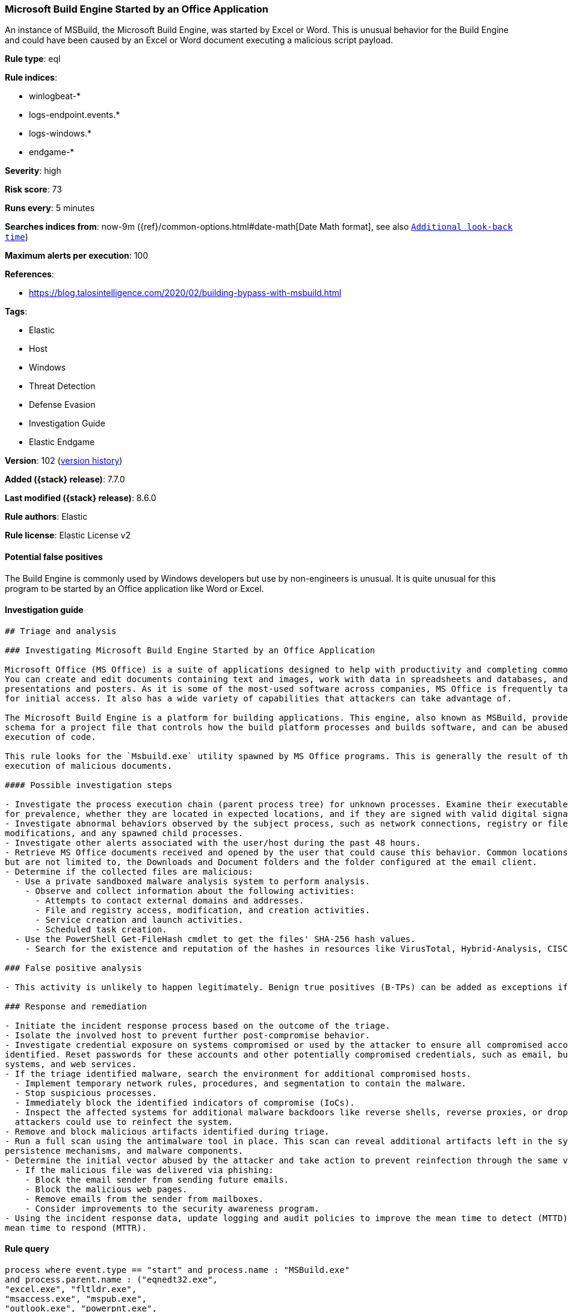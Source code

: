 [[microsoft-build-engine-started-by-an-office-application]]
=== Microsoft Build Engine Started by an Office Application

An instance of MSBuild, the Microsoft Build Engine, was started by Excel or Word. This is unusual behavior for the Build Engine and could have been caused by an Excel or Word document executing a malicious script payload.

*Rule type*: eql

*Rule indices*:

* winlogbeat-*
* logs-endpoint.events.*
* logs-windows.*
* endgame-*

*Severity*: high

*Risk score*: 73

*Runs every*: 5 minutes

*Searches indices from*: now-9m ({ref}/common-options.html#date-math[Date Math format], see also <<rule-schedule, `Additional look-back time`>>)

*Maximum alerts per execution*: 100

*References*:

* https://blog.talosintelligence.com/2020/02/building-bypass-with-msbuild.html

*Tags*:

* Elastic
* Host
* Windows
* Threat Detection
* Defense Evasion
* Investigation Guide
* Elastic Endgame

*Version*: 102 (<<microsoft-build-engine-started-by-an-office-application-history, version history>>)

*Added ({stack} release)*: 7.7.0

*Last modified ({stack} release)*: 8.6.0

*Rule authors*: Elastic

*Rule license*: Elastic License v2

==== Potential false positives

The Build Engine is commonly used by Windows developers but use by non-engineers is unusual. It is quite unusual for this program to be started by an Office application like Word or Excel.

==== Investigation guide


[source,markdown]
----------------------------------
## Triage and analysis

### Investigating Microsoft Build Engine Started by an Office Application

Microsoft Office (MS Office) is a suite of applications designed to help with productivity and completing common tasks on a computer.
You can create and edit documents containing text and images, work with data in spreadsheets and databases, and create
presentations and posters. As it is some of the most-used software across companies, MS Office is frequently targeted
for initial access. It also has a wide variety of capabilities that attackers can take advantage of.

The Microsoft Build Engine is a platform for building applications. This engine, also known as MSBuild, provides an XML
schema for a project file that controls how the build platform processes and builds software, and can be abused to proxy
execution of code.

This rule looks for the `Msbuild.exe` utility spawned by MS Office programs. This is generally the result of the
execution of malicious documents.

#### Possible investigation steps

- Investigate the process execution chain (parent process tree) for unknown processes. Examine their executable files
for prevalence, whether they are located in expected locations, and if they are signed with valid digital signatures.
- Investigate abnormal behaviors observed by the subject process, such as network connections, registry or file
modifications, and any spawned child processes.
- Investigate other alerts associated with the user/host during the past 48 hours.
- Retrieve MS Office documents received and opened by the user that could cause this behavior. Common locations include,
but are not limited to, the Downloads and Document folders and the folder configured at the email client.
- Determine if the collected files are malicious:
  - Use a private sandboxed malware analysis system to perform analysis.
    - Observe and collect information about the following activities:
      - Attempts to contact external domains and addresses.
      - File and registry access, modification, and creation activities.
      - Service creation and launch activities.
      - Scheduled task creation.
  - Use the PowerShell Get-FileHash cmdlet to get the files' SHA-256 hash values.
    - Search for the existence and reputation of the hashes in resources like VirusTotal, Hybrid-Analysis, CISCO Talos, Any.run, etc.

### False positive analysis

- This activity is unlikely to happen legitimately. Benign true positives (B-TPs) can be added as exceptions if necessary.

### Response and remediation

- Initiate the incident response process based on the outcome of the triage.
- Isolate the involved host to prevent further post-compromise behavior.
- Investigate credential exposure on systems compromised or used by the attacker to ensure all compromised accounts are
identified. Reset passwords for these accounts and other potentially compromised credentials, such as email, business
systems, and web services.
- If the triage identified malware, search the environment for additional compromised hosts.
  - Implement temporary network rules, procedures, and segmentation to contain the malware.
  - Stop suspicious processes.
  - Immediately block the identified indicators of compromise (IoCs).
  - Inspect the affected systems for additional malware backdoors like reverse shells, reverse proxies, or droppers that
  attackers could use to reinfect the system.
- Remove and block malicious artifacts identified during triage.
- Run a full scan using the antimalware tool in place. This scan can reveal additional artifacts left in the system,
persistence mechanisms, and malware components.
- Determine the initial vector abused by the attacker and take action to prevent reinfection through the same vector.
  - If the malicious file was delivered via phishing:
    - Block the email sender from sending future emails.
    - Block the malicious web pages.
    - Remove emails from the sender from mailboxes.
    - Consider improvements to the security awareness program.
- Using the incident response data, update logging and audit policies to improve the mean time to detect (MTTD) and the
mean time to respond (MTTR).
----------------------------------


==== Rule query


[source,js]
----------------------------------
process where event.type == "start" and process.name : "MSBuild.exe"
and process.parent.name : ("eqnedt32.exe",
"excel.exe", "fltldr.exe",
"msaccess.exe", "mspub.exe",
"outlook.exe", "powerpnt.exe",
"winword.exe" )
----------------------------------

==== Threat mapping

*Framework*: MITRE ATT&CK^TM^

* Tactic:
** Name: Defense Evasion
** ID: TA0005
** Reference URL: https://attack.mitre.org/tactics/TA0005/
* Technique:
** Name: Trusted Developer Utilities Proxy Execution
** ID: T1127
** Reference URL: https://attack.mitre.org/techniques/T1127/


* Tactic:
** Name: Execution
** ID: TA0002
** Reference URL: https://attack.mitre.org/tactics/TA0002/

[[microsoft-build-engine-started-by-an-office-application-history]]
==== Rule version history

Version 102 (8.6.0 release)::
* Formatting only

Version 101 (8.5.0 release)::
* Updated query, changed from:
+
[source, js]
----------------------------------
process where event.type in ("start", "process_started") and
process.name : "MSBuild.exe" and process.parent.name :
("eqnedt32.exe", "excel.exe",
"fltldr.exe", "msaccess.exe",
"mspub.exe", "outlook.exe",
"powerpnt.exe", "winword.exe" )
----------------------------------

Version 12 (8.4.0 release)::
* Formatting only

Version 10 (8.2.0 release)::
* Formatting only

Version 9 (7.16.0 release)::
* Formatting only

Version 8 (7.13.0 release)::
* Updated query, changed from:
+
[source, js]
----------------------------------
event.category:process and event.type:(start or process_started) and
process.name:MSBuild.exe and process.parent.name:(eqnedt32.exe or
excel.exe or fltldr.exe or msaccess.exe or mspub.exe or outlook.exe or
powerpnt.exe or winword.exe)
----------------------------------

Version 7 (7.12.0 release)::
* Formatting only

Version 6 (7.11.2 release)::
* Formatting only

Version 5 (7.11.0 release)::
* Formatting only

Version 4 (7.10.0 release)::
* Formatting only

Version 3 (7.9.1 release)::
* Formatting only

Version 2 (7.9.0 release)::
* Updated query, changed from:
+
[source, js]
----------------------------------
process.name:MSBuild.exe and process.parent.name:(eqnedt32.exe or
excel.exe or fltldr.exe or msaccess.exe or mspub.exe or outlook.exe or
powerpnt.exe or winword.exe) and event.action: "Process Create (rule:
ProcessCreate)"
----------------------------------

